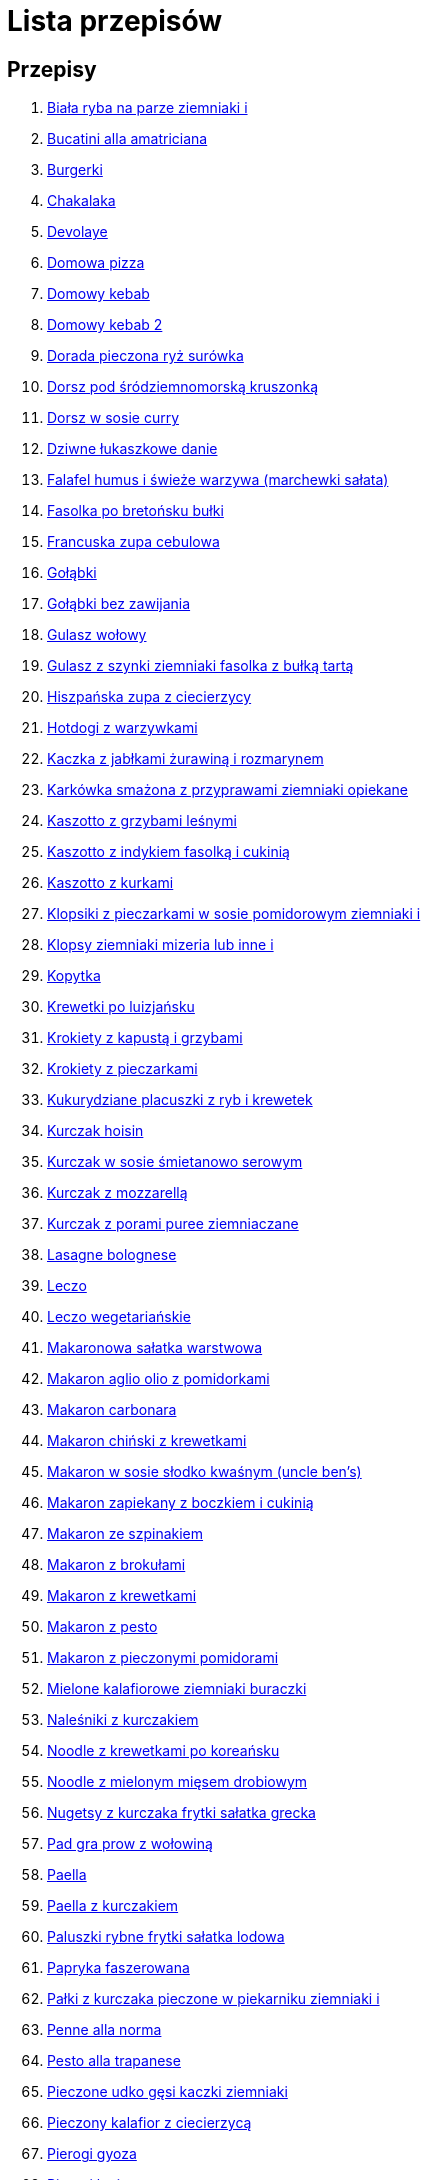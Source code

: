 = Lista przepisów

== Przepisy

1. link:Przepisy/biała_ryba_na_parze_ziemniaki_i.html[Biała ryba na parze ziemniaki i]
1. link:Przepisy/bucatini_alla_amatriciana.html[Bucatini alla amatriciana]
1. link:Przepisy/burgerki.html[Burgerki]
1. link:Przepisy/chakalaka.html[Chakalaka]
1. link:Przepisy/devolaye.html[Devolaye]
1. link:Przepisy/domowa_pizza.html[Domowa pizza]
1. link:Przepisy/domowy_kebab.html[Domowy kebab]
1. link:Przepisy/domowy_kebab_2.html[Domowy kebab 2]
1. link:Przepisy/dorada_pieczona_ryż_surówka.html[Dorada pieczona ryż surówka]
1. link:Przepisy/dorsz_pod_śródziemnomorską_kruszonką.html[Dorsz pod śródziemnomorską kruszonką]
1. link:Przepisy/dorsz_w_sosie_curry.html[Dorsz w sosie curry]
1. link:Przepisy/dziwne_łukaszkowe_danie.html[Dziwne łukaszkowe danie]
1. link:Przepisy/falafel_humus_i_świeże_warzywa_(marchewki_sałata).html[Falafel humus i świeże warzywa (marchewki sałata)]
1. link:Przepisy/fasolka_po_bretońsku_bułki.html[Fasolka po bretońsku bułki]
1. link:Przepisy/francuska_zupa_cebulowa.html[Francuska zupa cebulowa]
1. link:Przepisy/gołąbki.html[Gołąbki]
1. link:Przepisy/gołąbki_bez_zawijania.html[Gołąbki bez zawijania]
1. link:Przepisy/gulasz_wołowy.html[Gulasz wołowy]
1. link:Przepisy/gulasz_z_szynki_ziemniaki_fasolka_z_bułką_tartą.html[Gulasz z szynki ziemniaki fasolka z bułką tartą]
1. link:Przepisy/hiszpańska_zupa_z_ciecierzycy.html[Hiszpańska zupa z ciecierzycy]
1. link:Przepisy/hotdogi_z_warzywkami.html[Hotdogi z warzywkami]
1. link:Przepisy/kaczka_z_jabłkami_żurawiną_i_rozmarynem.html[Kaczka z jabłkami żurawiną i rozmarynem]
1. link:Przepisy/karkówka_smażona_z_przyprawami_ziemniaki_opiekane.html[Karkówka smażona z przyprawami ziemniaki opiekane]
1. link:Przepisy/kaszotto_z_grzybami_leśnymi.html[Kaszotto z grzybami leśnymi]
1. link:Przepisy/kaszotto_z_indykiem_fasolką_i_cukinią.html[Kaszotto z indykiem fasolką i cukinią]
1. link:Przepisy/kaszotto_z_kurkami.html[Kaszotto z kurkami]
1. link:Przepisy/klopsiki_z_pieczarkami_w_sosie_pomidorowym_ziemniaki_i.html[Klopsiki z pieczarkami w sosie pomidorowym ziemniaki i]
1. link:Przepisy/klopsy_ziemniaki_mizeria_lub_inne_i.html[Klopsy ziemniaki mizeria lub inne i]
1. link:Przepisy/kopytka.html[Kopytka]
1. link:Przepisy/krewetki_po_luizjańsku.html[Krewetki po luizjańsku]
1. link:Przepisy/krokiety_z_kapustą_i_grzybami.html[Krokiety z kapustą i grzybami]
1. link:Przepisy/krokiety_z_pieczarkami.html[Krokiety z pieczarkami]
1. link:Przepisy/kukurydziane_placuszki_z_ryb_i_krewetek.html[Kukurydziane placuszki z ryb i krewetek]
1. link:Przepisy/kurczak_hoisin.html[Kurczak hoisin]
1. link:Przepisy/kurczak_w_sosie_śmietanowo_serowym.html[Kurczak w sosie śmietanowo serowym]
1. link:Przepisy/kurczak_z_mozzarellą.html[Kurczak z mozzarellą]
1. link:Przepisy/kurczak_z_porami_puree_ziemniaczane.html[Kurczak z porami puree ziemniaczane]
1. link:Przepisy/lasagne_bolognese.html[Lasagne bolognese]
1. link:Przepisy/leczo.html[Leczo]
1. link:Przepisy/leczo_wegetariańskie.html[Leczo wegetariańskie]
1. link:Przepisy/makaronowa_sałatka_warstwowa.html[Makaronowa sałatka warstwowa]
1. link:Przepisy/makaron_aglio_olio_z_pomidorkami.html[Makaron aglio olio z pomidorkami]
1. link:Przepisy/makaron_carbonara.html[Makaron carbonara]
1. link:Przepisy/makaron_chiński_z_krewetkami.html[Makaron chiński z krewetkami]
1. link:Przepisy/makaron_w_sosie_słodko_kwaśnym_(uncle_ben's).html[Makaron w sosie słodko kwaśnym (uncle ben's)]
1. link:Przepisy/makaron_zapiekany_z_boczkiem_i_cukinią.html[Makaron zapiekany z boczkiem i cukinią]
1. link:Przepisy/makaron_ze_szpinakiem.html[Makaron ze szpinakiem]
1. link:Przepisy/makaron_z_brokułami.html[Makaron z brokułami]
1. link:Przepisy/makaron_z_krewetkami.html[Makaron z krewetkami]
1. link:Przepisy/makaron_z_pesto.html[Makaron z pesto]
1. link:Przepisy/makaron_z_pieczonymi_pomidorami.html[Makaron z pieczonymi pomidorami]
1. link:Przepisy/mielone_kalafiorowe_ziemniaki_buraczki.html[Mielone kalafiorowe ziemniaki buraczki]
1. link:Przepisy/naleśniki_z_kurczakiem.html[Naleśniki z kurczakiem]
1. link:Przepisy/noodle_z_krewetkami_po_koreańsku.html[Noodle z krewetkami po koreańsku]
1. link:Przepisy/noodle_z_mielonym_mięsem_drobiowym.html[Noodle z mielonym mięsem drobiowym]
1. link:Przepisy/nugetsy_z_kurczaka_frytki_sałatka_grecka.html[Nugetsy z kurczaka frytki sałatka grecka]
1. link:Przepisy/pad_gra_prow_z_wołowiną.html[Pad gra prow z wołowiną]
1. link:Przepisy/paella.html[Paella]
1. link:Przepisy/paella_z_kurczakiem.html[Paella z kurczakiem]
1. link:Przepisy/paluszki_rybne_frytki_sałatka_lodowa.html[Paluszki rybne frytki sałatka lodowa]
1. link:Przepisy/papryka_faszerowana.html[Papryka faszerowana]
1. link:Przepisy/pałki_z_kurczaka_pieczone_w_piekarniku_ziemniaki_i.html[Pałki z kurczaka pieczone w piekarniku ziemniaki i]
1. link:Przepisy/penne_alla_norma.html[Penne alla norma]
1. link:Przepisy/pesto_alla_trapanese.html[Pesto alla trapanese]
1. link:Przepisy/pieczone_udko_gęsi___kaczki_ziemniaki.html[Pieczone udko gęsi   kaczki ziemniaki]
1. link:Przepisy/pieczony_kalafior_z_ciecierzycą.html[Pieczony kalafior z ciecierzycą]
1. link:Przepisy/pierogi_gyoza.html[Pierogi gyoza]
1. link:Przepisy/pierogi_leniwe.html[Pierogi leniwe]
1. link:Przepisy/pierogi_z_kapustą_i_grzybami.html[Pierogi z kapustą i grzybami]
1. link:Przepisy/pierogi_z_mięsem.html[Pierogi z mięsem]
1. link:Przepisy/pierś_z_kaczki_z_sosem_pomarańczowym.html[Pierś z kaczki z sosem pomarańczowym]
1. link:Przepisy/pierś_z_kaczki_z_ziemniakami.html[Pierś z kaczki z ziemniakami]
1. link:Przepisy/placek_po_węgiersku.html[Placek po węgiersku]
1. link:Przepisy/placki_z_cukinii.html[Placki z cukinii]
1. link:Przepisy/potrawka_z_udka_kurczaka_z_warzywami_ryż.html[Potrawka z udka kurczaka z warzywami ryż]
1. link:Przepisy/pstrąg_pieczony_w_całości.html[Pstrąg pieczony w całości]
1. link:Przepisy/pulpety_w_sosie_koperkowym_ziemniaki_i.html[Pulpety w sosie koperkowym ziemniaki i]
1. link:Przepisy/pęczotto_z_burakami_i_kozim_serem.html[Pęczotto z burakami i kozim serem]
1. link:Przepisy/quesadilla.html[Quesadilla]
1. link:Przepisy/quesadilla_2.html[Quesadilla 2]
1. link:Przepisy/quesadilla_3.html[Quesadilla 3]
1. link:Przepisy/quesadilla_4.html[Quesadilla 4]
1. link:Przepisy/quesadilla_z_chili_con_carne.html[Quesadilla z chili con carne]
1. link:Przepisy/quinotto_z_czerwoną_fasolą_i_papryką.html[Quinotto z czerwoną fasolą i papryką]
1. link:Przepisy/racuchy_z_jabłkami.html[Racuchy z jabłkami]
1. link:Przepisy/ragu_alla_bolonese.html[Ragu alla bolonese]
1. link:Przepisy/ramen_shoyu.html[Ramen shoyu]
1. link:Przepisy/ratatuj.html[Ratatuj]
1. link:Przepisy/risotto_primavera.html[Risotto primavera]
1. link:Przepisy/risotto_z_szpinakiem_i_krewetkami.html[Risotto z szpinakiem i krewetkami]
1. link:Przepisy/roladki_z_kurczaka_z_serem_i_papryką_pieczone_w_boczku.html[Roladki z kurczaka z serem i papryką pieczone w boczku]
1. link:Przepisy/roladki_z_kurczaka_z_serem_pieczarkami_pieczone_w_boczku.html[Roladki z kurczaka z serem pieczarkami pieczone w boczku]
1. link:Przepisy/ryba_smażona_pieczona_ziemniaki_marchewka_z_groszkiem.html[Ryba smażona pieczona ziemniaki marchewka z groszkiem]
1. link:Przepisy/ryba_z_porami.html[Ryba z porami]
1. link:Przepisy/ryż_z_krewetkami_na_ostro.html[Ryż z krewetkami na ostro]
1. link:Przepisy/ryż_z_warzywami_chińskimi_i_kurczakiem.html[Ryż z warzywami chińskimi i kurczakiem]
1. link:Przepisy/sajgonki.html[Sajgonki]
1. link:Przepisy/sałata_z_kurczakiem.html[Sałata z kurczakiem]
1. link:Przepisy/sałatka_cezar.html[Sałatka cezar]
1. link:Przepisy/sałatka_grecka.html[Sałatka grecka]
1. link:Przepisy/sałatka_gyros.html[Sałatka gyros]
1. link:Przepisy/sałatka_japońska_z_krewetkami.html[Sałatka japońska z krewetkami]
1. link:Przepisy/sałatka_warstwowa_z_szynką_jajkiem_i_serem_żółtym_bez_selera.html[Sałatka warstwowa z szynką jajkiem i serem żółtym bez selera]
1. link:Przepisy/sałatka_z_krewetkami.html[Sałatka z krewetkami]
1. link:Przepisy/sałatka_z_kurczakiem.html[Sałatka z kurczakiem]
1. link:Przepisy/sałatka_z_mango_i_avocado.html[Sałatka z mango i avocado]
1. link:Przepisy/sałatka_z_rukoli_granatem_i_pomarańczą.html[Sałatka z rukoli granatem i pomarańczą]
1. link:Przepisy/sałatka_z_sałatą_lodową_suszonymi_pomidorami_i_fetą.html[Sałatka z sałatą lodową suszonymi pomidorami i fetą]
1. link:Przepisy/sałatka_z_suszonymi_pomidorami_serem_pleśniowym_i_pestkami_dyni.html[Sałatka z suszonymi pomidorami serem pleśniowym i pestkami dyni]
1. link:Przepisy/sałatka_z_łososiem_i_mozzarellą.html[Sałatka z łososiem i mozzarellą]
1. link:Przepisy/schabowy_własnym_w_sosie_z_cebulą.html[Schabowy własnym w sosie z cebulą]
1. link:Przepisy/schabowy_ze_schabu_ziemniaki_mizeria.html[Schabowy ze schabu ziemniaki mizeria]
1. link:Przepisy/schabowy_z_kurczaka_ziemniaki_surówka_wiosenna_mizeria.html[Schabowy z kurczaka ziemniaki surówka wiosenna mizeria]
1. link:Przepisy/schab_nadziewany_odtłuszczoną_mozarellą_i_pieczarkami.html[Schab nadziewany odtłuszczoną mozarellą i pieczarkami]
1. link:Przepisy/seleryba_ziemniaki_i.html[Seleryba ziemniaki i]
1. link:Przepisy/skrzydełka_w_miodzie_pieczone_w_piekarniku_frytki_ogórki_kiszone.html[Skrzydełka w miodzie pieczone w piekarniku frytki ogórki kiszone]
1. link:Przepisy/sos_waniliowy.html[Sos waniliowy]
1. link:Przepisy/spaghetti_bolognese.html[Spaghetti bolognese]
1. link:Przepisy/spaghetti_napoli.html[Spaghetti napoli]
1. link:Przepisy/stek_z_sosem_béarnaise_i_szparagami.html[Stek z sosem béarnaise i szparagami]
1. link:Przepisy/szare_kluski_ze_skwarkami.html[Szare kluski ze skwarkami]
1. link:Przepisy/szaszłyki_z_kurczakiem.html[Szaszłyki z kurczakiem]
1. link:Przepisy/sztuka_mięsa_z_piekarnika_w_garnku_łee_kasza_jęczmienna_i.html[Sztuka mięsa z piekarnika w garnku łee kasza jęczmienna i]
1. link:Przepisy/sztuka_mięsa_łe_tabbouleh_sałatka_z_bulgurem.html[Sztuka mięsa łe tabbouleh sałatka z bulgurem]
1. link:Przepisy/szwedzkie_klopsiki.html[Szwedzkie klopsiki]
1. link:Przepisy/tatar_ze_śledzia.html[Tatar ze śledzia]
1. link:Przepisy/tortilki_ser_bekon_ala_kfc.html[Tortilki ser bekon ala kfc]
1. link:Przepisy/tortille.html[Tortille]
1. link:Przepisy/warzywka_z_piekarnika.html[Warzywka z piekarnika]
1. link:Przepisy/wegański_tatar.html[Wegański tatar]
1. link:Przepisy/wegeburgerki.html[Wegeburgerki]
1. link:Przepisy/wieprzowina_po_chińsku.html[Wieprzowina po chińsku]
1. link:Przepisy/wieprzowina_po_chińsku_z_mango.html[Wieprzowina po chińsku z mango]
1. link:Przepisy/wołowina_po_burgundzku.html[Wołowina po burgundzku]
1. link:Przepisy/wątróbka_z_ziemniakami.html[Wątróbka z ziemniakami]
1. link:Przepisy/zapiekanka_makaronowa.html[Zapiekanka makaronowa]
1. link:Przepisy/zapiekanka_makaronowa_2.html[Zapiekanka makaronowa 2]
1. link:Przepisy/zapiekanka_ziemniaczana.html[Zapiekanka ziemniaczana]
1. link:Przepisy/zapiekanka_łukaszkowa.html[Zapiekanka łukaszkowa]
1. link:Przepisy/zapiekanki.html[Zapiekanki]
1. link:Przepisy/zielone_curry_z_groszkiem_cukrowym.html[Zielone curry z groszkiem cukrowym]
1. link:Przepisy/ziemniaki_faszerowane.html[Ziemniaki faszerowane]
1. link:Przepisy/zrazy_wołowe.html[Zrazy wołowe]
1. link:Przepisy/ćwiartki_pieczone_ziemniaki_i.html[Ćwiartki pieczone ziemniaki i]
1. link:Przepisy/łatwe_kimchi.html[Łatwe kimchi]
1. link:Przepisy/łosoś_z_sosem_koperkowym.html[Łosoś z sosem koperkowym]
1. link:Przepisy/łukaszkowy_ramen.html[Łukaszkowy ramen]
1. link:Przepisy/żeberka_w_miodzie.html[Żeberka w miodzie]
1. link:Przepisy/Dania_glowne/bigos.html[Bigos]
1. link:Przepisy/Dania_glowne/buraki_po_burgundzku.html[Buraki po burgundzku]
1. link:Przepisy/Dania_glowne/burito_z_chili_con_carne.html[Burito z chili con carne]
1. link:Przepisy/Dania_glowne/butter_chicken.html[Butter chicken]
1. link:Przepisy/Dania_glowne/cannelloni.html[Cannelloni]
1. link:Przepisy/Dania_glowne/ciecierzyca_po_bretońsku.html[Ciecierzyca po bretońsku]
1. link:Przepisy/Dania_glowne/cukinia_faszerowana.html[Cukinia faszerowana]
1. link:Przepisy/Dania_glowne/cukinie_z_chilli_con_carne.html[Cukinie z chilli con carne]
1. link:Przepisy/Dania_glowne/curry_z_kalafiora.html[Curry z kalafiora]
1. link:Przepisy/Dania_glowne/dal_z_soczewicy_z_sri_lanki.html[Dal z soczewicy z sri lanki]
1. link:Przepisy/Dania_glowne/pasta_alla_norma.html[Pasta alla norma]
1. link:Przepisy/Desery/kokosanka.html[Kokosanka]
1. link:Przepisy/Desery/pierniczki.html[Pierniczki]
1. link:Przepisy/Desery/sernik.html[Sernik]
1. link:Przepisy/Przetwory/kompot_czeresniowy.html[Kompot czeresniowy]
1. link:Przepisy/Zupy/zupa_barszcz_z_uszkami.html[Zupa barszcz z uszkami]
1. link:Przepisy/Zupy/zupa_brokułowa_z_ryżem_i_koperkiem.html[Zupa brokułowa z ryżem i koperkiem]
1. link:Przepisy/Zupy/zupa_buraczkowa.html[Zupa buraczkowa]
1. link:Przepisy/Zupy/zupa_fasolkowa.html[Zupa fasolkowa]
1. link:Przepisy/Zupy/zupa_fasolowa.html[Zupa fasolowa]
1. link:Przepisy/Zupy/zupa_grochowa_2.html[Zupa grochowa 2]
1. link:Przepisy/Zupy/zupa_grochówka.html[Zupa grochówka]
1. link:Przepisy/Zupy/zupa_grzybowa_2.html[Zupa grzybowa 2]
1. link:Przepisy/Zupy/zupa_grzybowa_50_złotych_grzybów.html[Zupa grzybowa 50 złotych grzybów]
1. link:Przepisy/Zupy/zupa_kalafiorowa.html[Zupa kalafiorowa]
1. link:Przepisy/Zupy/zupa_klopsowa.html[Zupa klopsowa]
1. link:Przepisy/Zupy/zupa_krem_z_groszku_z_grzankami.html[Zupa krem z groszku z grzankami]
1. link:Przepisy/Zupy/zupa_krem_z_marchewki_z_grzankami.html[Zupa krem z marchewki z grzankami]
1. link:Przepisy/Zupy/zupa_krem_z_szparagów.html[Zupa krem z szparagów]
1. link:Przepisy/Zupy/zupa_krupnik.html[Zupa krupnik]
1. link:Przepisy/Zupy/zupa_kurkowa_z_makaronem.html[Zupa kurkowa z makaronem]
1. link:Przepisy/Zupy/zupa_ogórkowa.html[Zupa ogórkowa]
1. link:Przepisy/Zupy/zupa_pieczarkowa.html[Zupa pieczarkowa]
1. link:Przepisy/Zupy/zupa_pomidorowa.html[Zupa pomidorowa]
1. link:Przepisy/Zupy/zupa_rosół.html[Zupa rosół]
1. link:Przepisy/Zupy/zupa_serkowa_z_klopsami.html[Zupa serkowa z klopsami]
1. link:Przepisy/Zupy/zupa_tajska.html[Zupa tajska]
1. link:Przepisy/Zupy/zupa_tajska_z_owocami_morza.html[Zupa tajska z owocami morza]
1. link:Przepisy/Zupy/zupa_warzywna.html[Zupa warzywna]
1. link:Przepisy/Zupy/zupa_z_cukinii.html[Zupa z cukinii]
1. link:Przepisy/Zupy/zupa_żurek_z_białą_kiełbasą.html[Zupa żurek z białą kiełbasą]
1. link:Przepisy/Zupy/zuppa_di_pesce.html[Zuppa di pesce]
